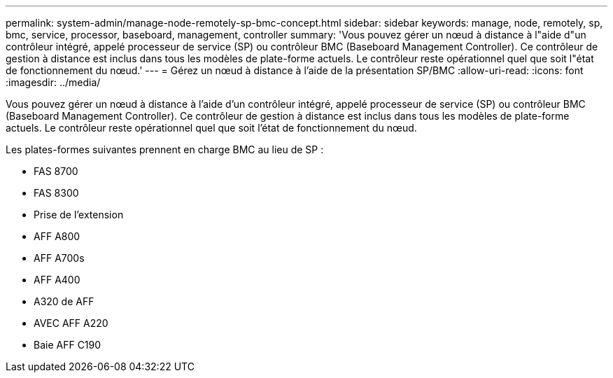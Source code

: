 ---
permalink: system-admin/manage-node-remotely-sp-bmc-concept.html 
sidebar: sidebar 
keywords: manage, node, remotely, sp, bmc, service, processor, baseboard, management, controller 
summary: 'Vous pouvez gérer un nœud à distance à l"aide d"un contrôleur intégré, appelé processeur de service (SP) ou contrôleur BMC (Baseboard Management Controller). Ce contrôleur de gestion à distance est inclus dans tous les modèles de plate-forme actuels. Le contrôleur reste opérationnel quel que soit l"état de fonctionnement du nœud.' 
---
= Gérez un nœud à distance à l'aide de la présentation SP/BMC
:allow-uri-read: 
:icons: font
:imagesdir: ../media/


[role="lead"]
Vous pouvez gérer un nœud à distance à l'aide d'un contrôleur intégré, appelé processeur de service (SP) ou contrôleur BMC (Baseboard Management Controller). Ce contrôleur de gestion à distance est inclus dans tous les modèles de plate-forme actuels. Le contrôleur reste opérationnel quel que soit l'état de fonctionnement du nœud.

Les plates-formes suivantes prennent en charge BMC au lieu de SP :

* FAS 8700
* FAS 8300
* Prise de l'extension
* AFF A800
* AFF A700s
* AFF A400
* A320 de AFF
* AVEC AFF A220
* Baie AFF C190

